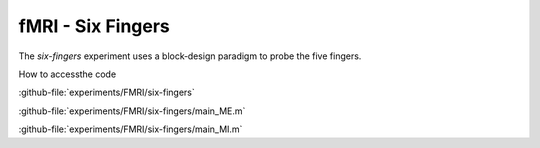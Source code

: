 ------------------
fMRI - Six Fingers
------------------

The `six-fingers` experiment uses a block‐design paradigm to probe the five fingers.



How to accessthe code


:github-file:`experiments/FMRI/six-fingers`


:github-file:`experiments/FMRI/six-fingers/main_ME.m`


:github-file:`experiments/FMRI/six-fingers/main_MI.m`

